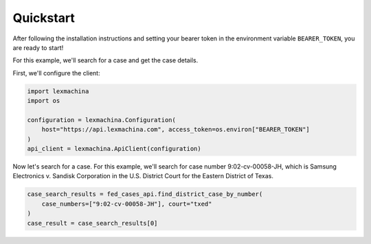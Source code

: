 Quickstart
==========

After following the installation instructions and setting your bearer token in the environment variable ``BEARER_TOKEN``, you are ready to start!

For this example, we'll search for a case and get the case details.

First, we'll configure the client:

.. code-block:: python

    import lexmachina
    import os

    configuration = lexmachina.Configuration(
        host="https://api.lexmachina.com", access_token=os.environ["BEARER_TOKEN"]
    )
    api_client = lexmachina.ApiClient(configuration)


Now let's search for a case. For this example, we'll search for case number 9:02-cv-00058-JH, which is Samsung Electronics v. Sandisk Corporation in the U.S. District Court for the Eastern District of Texas.


.. code-block:: python

    case_search_results = fed_cases_api.find_district_case_by_number(
        case_numbers=["9:02-cv-00058-JH"], court="txed"
    )
    case_result = case_search_results[0]










